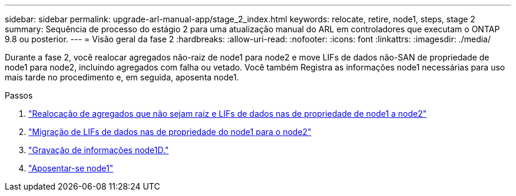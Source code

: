 ---
sidebar: sidebar 
permalink: upgrade-arl-manual-app/stage_2_index.html 
keywords: relocate, retire, node1, steps, stage 2 
summary: Sequência de processo do estágio 2 para uma atualização manual do ARL em controladores que executam o ONTAP 9.8 ou posterior. 
---
= Visão geral da fase 2
:hardbreaks:
:allow-uri-read: 
:nofooter: 
:icons: font
:linkattrs: 
:imagesdir: ./media/


[role="lead"]
Durante a fase 2, você realocar agregados não-raiz de node1 para node2 e move LIFs de dados não-SAN de propriedade de node1 para node2, incluindo agregados com falha ou vetado. Você também Registra as informações node1 necessárias para uso mais tarde no procedimento e, em seguida, aposenta node1.

.Passos
. link:relocate_non_root_aggr_node1_node2.html["Realocação de agregados que não sejam raiz e LIFs de dados nas de propriedade de node1 a node2"]
. link:move_nas_lifs_node1_node2.html["Migração de LIFs de dados nas de propriedade do node1 para o node2"]
. link:record_node1_information.html["Gravação de informações node1D."]
. link:retire_node1.html["Aposentar-se node1"]

